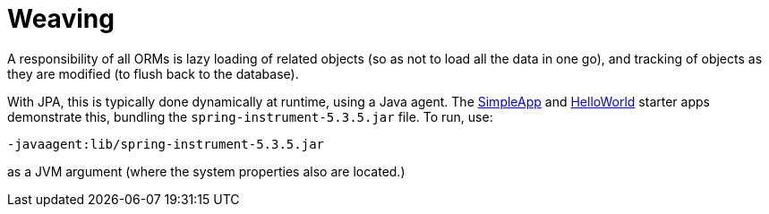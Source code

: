 = Weaving

:Notice: Licensed to the Apache Software Foundation (ASF) under one or more contributor license agreements. See the NOTICE file distributed with this work for additional information regarding copyright ownership. The ASF licenses this file to you under the Apache License, Version 2.0 (the "License"); you may not use this file except in compliance with the License. You may obtain a copy of the License at. http://www.apache.org/licenses/LICENSE-2.0 . Unless required by applicable law or agreed to in writing, software distributed under the License is distributed on an "AS IS" BASIS, WITHOUT WARRANTIES OR  CONDITIONS OF ANY KIND, either express or implied. See the License for the specific language governing permissions and limitations under the License.


A responsibility of all ORMs is lazy loading of related objects (so as not to load all the data in one go), and tracking of objects as they are modified (to flush back to the database).

With JPA, this is typically done dynamically at runtime, using a Java agent.
The xref:docs:starters:simpleapp.adoc[SimpleApp] and xref:docs:starters:helloworld.adoc[HelloWorld] starter apps demonstrate this, bundling the `spring-instrument-5.3.5.jar` file.
To run, use:

[source,bash]
----
-javaagent:lib/spring-instrument-5.3.5.jar
----

as a JVM argument (where the system properties also are located.)
